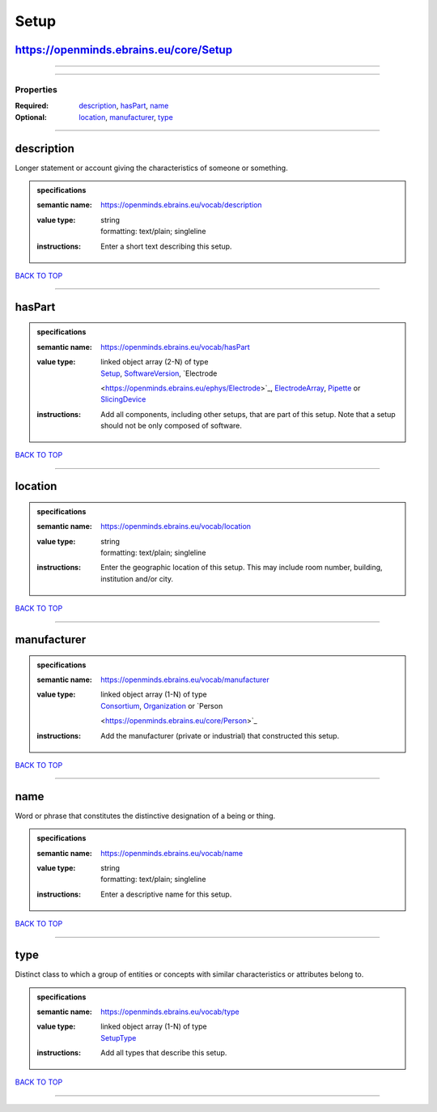 #####
Setup
#####

https://openminds.ebrains.eu/core/Setup
---------------------------------------

------------

------------

**********
Properties
**********

:Required: `description <description_heading_>`_, `hasPart <hasPart_heading_>`_, `name <name_heading_>`_
:Optional: `location <location_heading_>`_, `manufacturer <manufacturer_heading_>`_, `type <type_heading_>`_

------------

.. _description_heading:

description
-----------

Longer statement or account giving the characteristics of someone or something.

.. admonition:: specifications

   :semantic name: https://openminds.ebrains.eu/vocab/description
   :value type: | string
                | formatting: text/plain; singleline
   :instructions: Enter a short text describing this setup.

`BACK TO TOP <Setup_>`_

------------

.. _hasPart_heading:

hasPart
-------

.. admonition:: specifications

   :semantic name: https://openminds.ebrains.eu/vocab/hasPart
   :value type: | linked object array \(2-N\) of type
                | `Setup <https://openminds.ebrains.eu/core/Setup>`_, `SoftwareVersion <https://openminds.ebrains.eu/core/SoftwareVersion>`_, `Electrode
                <https://openminds.ebrains.eu/ephys/Electrode>`_, `ElectrodeArray <https://openminds.ebrains.eu/ephys/ElectrodeArray>`_, `Pipette
                <https://openminds.ebrains.eu/ephys/Pipette>`_ or `SlicingDevice <https://openminds.ebrains.eu/specimenPrep/SlicingDevice>`_
   :instructions: Add all components, including other setups, that are part of this setup. Note that a setup should not be only composed of software.

`BACK TO TOP <Setup_>`_

------------

.. _location_heading:

location
--------

.. admonition:: specifications

   :semantic name: https://openminds.ebrains.eu/vocab/location
   :value type: | string
                | formatting: text/plain; singleline
   :instructions: Enter the geographic location of this setup. This may include room number, building, institution and/or city.

`BACK TO TOP <Setup_>`_

------------

.. _manufacturer_heading:

manufacturer
------------

.. admonition:: specifications

   :semantic name: https://openminds.ebrains.eu/vocab/manufacturer
   :value type: | linked object array \(1-N\) of type
                | `Consortium <https://openminds.ebrains.eu/core/Consortium>`_, `Organization <https://openminds.ebrains.eu/core/Organization>`_ or `Person
                <https://openminds.ebrains.eu/core/Person>`_
   :instructions: Add the manufacturer (private or industrial) that constructed this setup.

`BACK TO TOP <Setup_>`_

------------

.. _name_heading:

name
----

Word or phrase that constitutes the distinctive designation of a being or thing.

.. admonition:: specifications

   :semantic name: https://openminds.ebrains.eu/vocab/name
   :value type: | string
                | formatting: text/plain; singleline
   :instructions: Enter a descriptive name for this setup.

`BACK TO TOP <Setup_>`_

------------

.. _type_heading:

type
----

Distinct class to which a group of entities or concepts with similar characteristics or attributes belong to.

.. admonition:: specifications

   :semantic name: https://openminds.ebrains.eu/vocab/type
   :value type: | linked object array \(1-N\) of type
                | `SetupType <https://openminds.ebrains.eu/controlledTerms/SetupType>`_
   :instructions: Add all types that describe this setup.

`BACK TO TOP <Setup_>`_

------------

